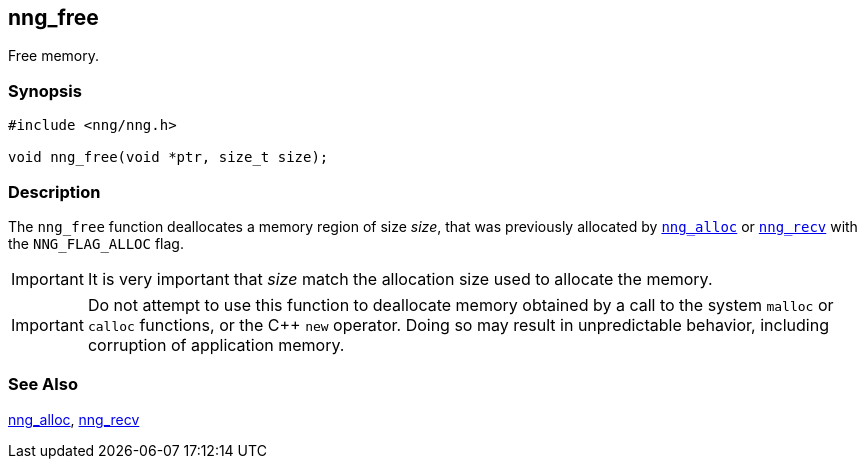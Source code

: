 ## nng_free

Free memory.

### Synopsis

```c
#include <nng/nng.h>

void nng_free(void *ptr, size_t size);
```

### Description

The `nng_free` function deallocates a memory region of size _size_, that was previously allocated by xref:nng_alloc.adoc[`nng_alloc`] or xref:nng_recv.adoc[`nng_recv`] with the ((`NNG_FLAG_ALLOC`)) flag.

IMPORTANT: It is very important that _size_ match the allocation size used to allocate the memory.

IMPORTANT: Do not attempt to use this function to deallocate memory obtained by a call to the system `malloc` or `calloc` functions, or the {cpp} `new` operator.
Doing so may result in unpredictable behavior, including corruption of application memory.

### See Also

xref:nng_alloc.adoc[nng_alloc],
xref:nng_recv.adoc[nng_recv]
